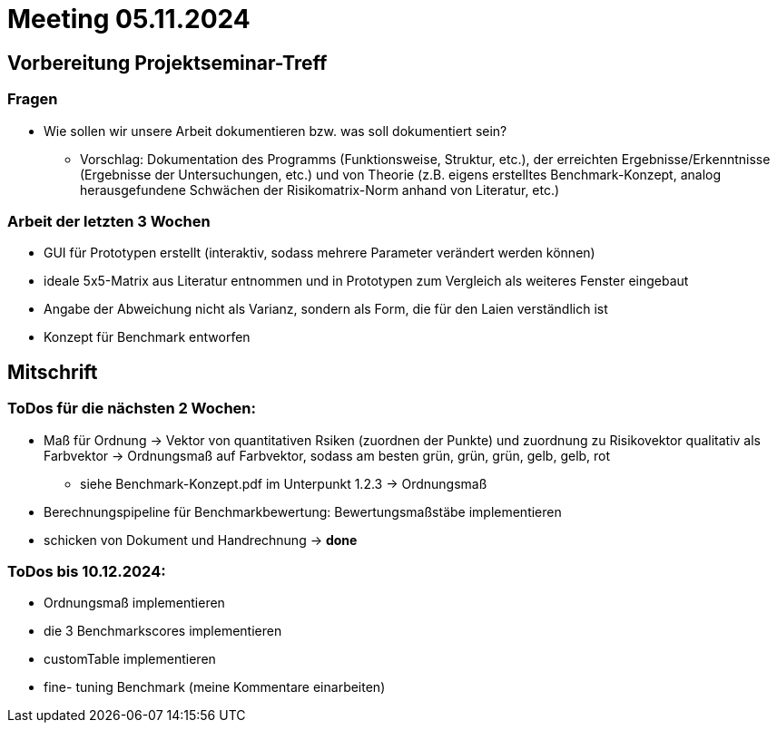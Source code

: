 # Meeting 05.11.2024

## Vorbereitung Projektseminar-Treff

### Fragen
* Wie sollen wir unsere Arbeit dokumentieren bzw. was soll dokumentiert sein?
** Vorschlag: Dokumentation des Programms (Funktionsweise, Struktur, etc.), der erreichten Ergebnisse/Erkenntnisse (Ergebnisse der Untersuchungen, etc.) und von Theorie (z.B. eigens erstelltes Benchmark-Konzept, analog herausgefundene Schwächen der Risikomatrix-Norm anhand von Literatur, etc.)

### Arbeit der letzten 3 Wochen
* GUI für Prototypen erstellt (interaktiv, sodass mehrere Parameter verändert werden können)
* ideale 5x5-Matrix aus Literatur entnommen und in Prototypen zum Vergleich als weiteres Fenster eingebaut
* Angabe der Abweichung nicht als Varianz, sondern als Form, die für den Laien verständlich ist
* Konzept für Benchmark entworfen

## Mitschrift
### ToDos für die nächsten 2 Wochen:
* Maß für Ordnung -> Vektor von quantitativen Rsiken (zuordnen der Punkte) und zuordnung zu Risikovektor qualitativ als Farbvektor -> Ordnungsmaß auf Farbvektor, sodass am besten grün, grün, grün, gelb, gelb, rot
** siehe Benchmark-Konzept.pdf im Unterpunkt 1.2.3 -> Ordnungsmaß
* Berechnungspipeline für Benchmarkbewertung: Bewertungsmaßstäbe implementieren
* schicken von Dokument und Handrechnung -> *done*

### ToDos bis 10.12.2024:
* Ordnungsmaß implementieren
* die 3 Benchmarkscores implementieren
* customTable implementieren
* fine- tuning Benchmark (meine Kommentare einarbeiten)
